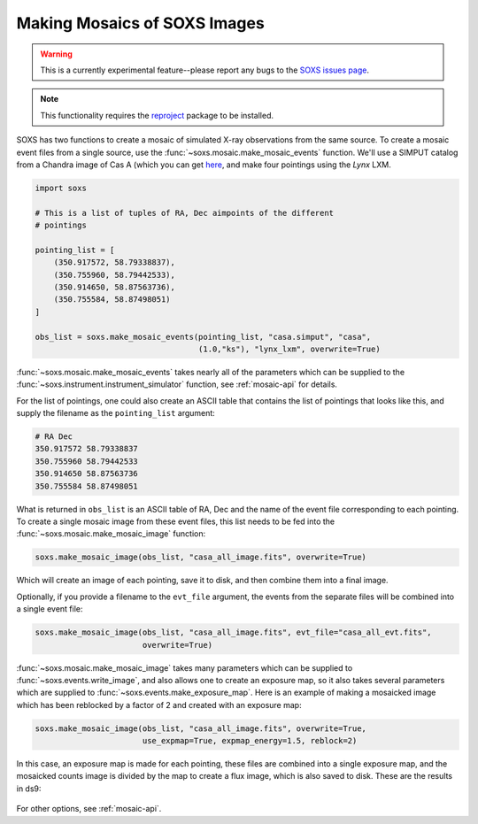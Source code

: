 .. _mosaic:

Making Mosaics of SOXS Images
-----------------------------

.. warning::

    This is a currently experimental feature--please report any bugs to the
    `SOXS issues page <https://github.com/lynx-x-ray-observatory/soxs/issues>`_.

.. note::

    This functionality requires the `reproject <https://reproject.readthedocs.io/>`_
    package to be installed.

SOXS has two functions to create a mosaic of simulated X-ray observations from
the same source. To create a mosaic event files from a single source, use the
:func:`~soxs.mosaic.make_mosaic_events` function. We'll use a SIMPUT catalog
from a Chandra image of Cas A (which you can get
`here <https://www.sternwarte.uni-erlangen.de/research/sixte/simput/casa.simput.gz>`_,
and make four pointings using the *Lynx* LXM.

.. code-block:: python

    import soxs

    # This is a list of tuples of RA, Dec aimpoints of the different
    # pointings

    pointing_list = [
        (350.917572, 58.79338837),
        (350.755960, 58.79442533),
        (350.914650, 58.87563736),
        (350.755584, 58.87498051)
    ]

    obs_list = soxs.make_mosaic_events(pointing_list, "casa.simput", "casa",
                                       (1.0,"ks"), "lynx_lxm", overwrite=True)

:func:`~soxs.mosaic.make_mosaic_events` takes nearly all of the parameters
which can be supplied to the :func:`~soxs.instrument.instrument_simulator`
function, see :ref:`mosaic-api` for details.

For the list of pointings, one could also create an ASCII table that contains
the list of pointings that looks like this, and supply the filename as the
``pointing_list`` argument:

.. code-block::

    # RA Dec
    350.917572 58.79338837
    350.755960 58.79442533
    350.914650 58.87563736
    350.755584 58.87498051

What is returned in ``obs_list`` is an ASCII table of RA, Dec and the name of
the event file corresponding to each pointing. To create a single mosaic image
from these event files, this list needs to be fed into the
:func:`~soxs.mosaic.make_mosaic_image` function:

.. code-block:: python

    soxs.make_mosaic_image(obs_list, "casa_all_image.fits", overwrite=True)

Which will create an image of each pointing, save it to disk, and then combine
them into a final image.

Optionally, if you provide a filename to the ``evt_file`` argument, the events from
the separate files will be combined into a single event file:

.. code-block:: python

    soxs.make_mosaic_image(obs_list, "casa_all_image.fits", evt_file="casa_all_evt.fits",
                           overwrite=True)

:func:`~soxs.mosaic.make_mosaic_image` takes many parameters which can be
supplied to :func:`~soxs.events.write_image`, and also allows one to create an
exposure map, so it also takes several parameters which are supplied to
:func:`~soxs.events.make_exposure_map`. Here is an example of making a mosaicked
image which has been reblocked by a factor of 2 and created with an exposure map:

.. code-block:: python

    soxs.make_mosaic_image(obs_list, "casa_all_image.fits", overwrite=True,
                           use_expmap=True, expmap_energy=1.5, reblock=2)

In this case, an exposure map is made for each pointing, these files are combined
into a single exposure map, and the mosaicked counts image is divided by the map
to create a flux image, which is also saved to disk. These are the results in ds9:

.. figure:: ../images/mosaic.png
    :width: 700px

For other options, see :ref:`mosaic-api`.
